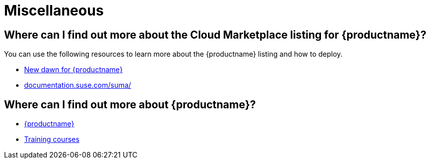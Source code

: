 = Miscellaneous
:availability: AWS & Azure
:sectnums!:
:lastupdate: October 2023
ifeval::[{uyuni-content} == true]
:noindex:
endif::[]

== Where can I find out more about the Cloud Marketplace listing for {productname}?

You can use the following resources to learn more about the {productname} listing and how to deploy.

* link:https://suse.com/c/new-dawn-for-suse-manager/[New dawn for {productname}]
* link:https://documentation.suse.com/suma/[documentation.suse.com/suma/]

== Where can I find out more about {productname}?

* link:https://www.suse.com/products/suse-manager/[{productname}]
* link:https://www.suse.com/training/course/[Training courses]